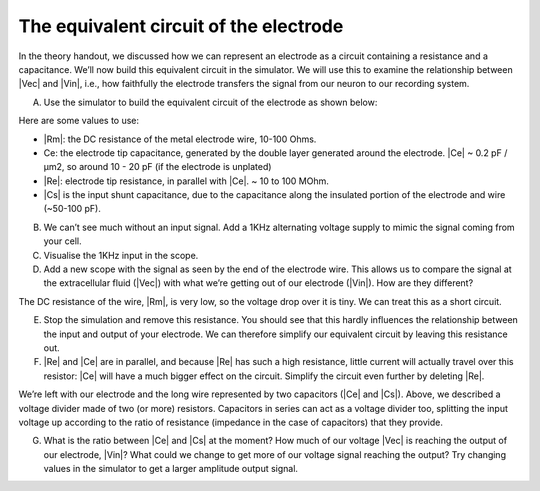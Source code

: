 ******************************************
The equivalent circuit of the electrode
******************************************

In the theory handout, we discussed how we can represent an electrode as a circuit containing a resistance and a capacitance. We’ll now build this equivalent circuit in the simulator. We will use this to examine the relationship between |Vec| and |Vin|, i.e., how faithfully the electrode transfers the signal from our neuron to our recording system.

A.	Use the simulator to build the equivalent circuit of the electrode as shown below:

.. image:: ../_static/images/EEA/eea_fig-9.png
  :align: center

Here are some values to use:

*	|Rm|: the DC resistance of the metal electrode wire, 10-100 Ohms.
*	Ce: the electrode tip capacitance, generated by the double layer generated around the electrode.  |Ce| ~ 0.2 pF / µm2, so around 10 - 20 pF (if the electrode is unplated)
*	|Re|: electrode tip resistance, in parallel with |Ce|. ~ 10 to 100 MOhm.
*	|Cs| is the input shunt capacitance, due to the capacitance along the insulated portion of the electrode and wire (~50-100 pF).

B.	We can’t see much without an input signal. Add a 1KHz alternating voltage supply to mimic the signal coming from your cell.
C.	Visualise the 1KHz input in the scope.
D.	Add a new scope with the signal as seen by the end of the electrode wire. This allows us to compare the signal at the extracellular fluid (|Vec|) with what we’re getting out of our electrode (|Vin|). How are they different?


The DC resistance of the wire, |Rm|, is very low, so the voltage drop over it is tiny. We can treat this as a short circuit.

E.	Stop the simulation and remove this resistance. You should see that this hardly influences the relationship between the input and output of your electrode. We can therefore simplify our equivalent circuit by leaving this resistance out.
F.	|Re| and |Ce| are in parallel, and because |Re| has such a high resistance, little current will actually travel over this resistor: |Ce| will have a much bigger effect on the circuit. Simplify the circuit even further by deleting |Re|.

We’re left with our electrode and the long wire represented by two capacitors (|Ce| and |Cs|).
Above, we described a voltage divider made of two (or more) resistors. Capacitors in series can act as a voltage divider too, splitting the input voltage up according to the ratio of resistance (impedance in the case of capacitors) that they provide.

G.	What is the ratio between |Ce| and |Cs| at the moment? How much of our voltage |Vec| is reaching the output of our electrode, |Vin|?  What could we change to get more of our voltage signal reaching the output? Try changing values in the simulator to get a larger amplitude output signal.
